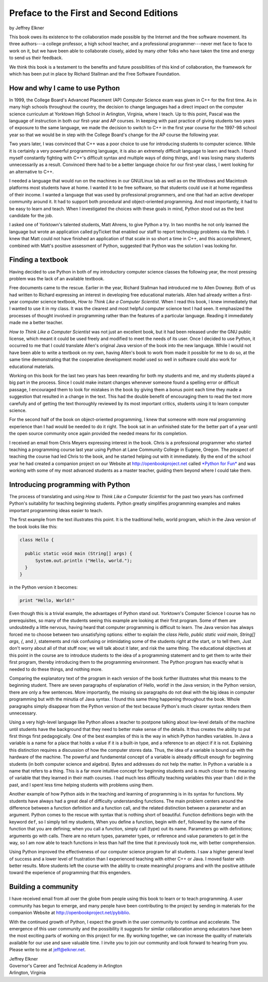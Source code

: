 ..  Copyright (C)  Peter Wentworth, Jeffrey Elkner, Allen B. Downey and Chris
    Meyers.  Permission is granted to copy, distribute and/or modify this
    document under the terms of the GNU Free Documentation License, Version 1.3
    or any later version published by the Free Software Foundation;
    with Invariant Sections being Forward, Prefaces, and Contributor List, no
    Front-Cover Texts, and no Back-Cover Texts.  A copy of the license is
    included in the section entitled "GNU Free Documentation License".

Preface to the First and Second Editions
========================================

by Jeffrey Elkner

This book owes its existence to the collaboration made possible by the Internet
and the free software movement. Its three authors---a college professor, a high
school teacher, and a professional programmer---never met face to face to work
on it, but we have been able to collaborate closely, aided by many other folks
who have taken the time and energy to send us their feedback.

We think this book is a testament to the benefits and future possibilities of
this kind of collaboration, the framework for which has been put in place by
Richard Stallman and the Free Software Foundation.


How and why I came to use Python
--------------------------------

In 1999, the College Board's Advanced Placement (AP) Computer Science exam was
given in C++ for the first time. As in many high schools throughout the
country, the decision to change languages had a direct impact on the computer
science curriculum at Yorktown High School in Arlington, Virginia, where I
teach. Up to this point, Pascal was the language of instruction in both our
first-year and AP courses. In keeping with past practice of giving students two
years of exposure to the same language, we made the decision to switch to C++
in the first year course for the 1997-98 school year so that we would be in
step with the College Board's change for the AP course the following year.

Two years later, I was convinced that C++ was a poor choice to use for
introducing students to computer science. While it is certainly a very powerful
programming language, it is also an extremely difficult language to learn and
teach. I found myself constantly fighting with C++'s difficult syntax and
multiple ways of doing things, and I was losing many students unnecessarily as
a result. Convinced there had to be a better language choice for our first-year
class, I went looking for an alternative to C++.

I needed a language that would run on the machines in our GNU/Linux lab as well
as on the Windows and Macintosh platforms most students have at home. I wanted
it to be free software, so that students could use it at home regardless of
their income. I wanted a language that was used by professional programmers,
and one that had an active developer community around it. It had to support
both procedural and object-oriented programming. And most importantly, it had
to be easy to learn and teach. When I investigated the choices with these goals
in mind, Python stood out as the best candidate for the job.

I asked one of Yorktown's talented students, Matt Ahrens, to give Python a try.
In two months he not only learned the language but wrote an application called
pyTicket that enabled our staff to report technology problems via the Web. I
knew that Matt could not have finished an application of that scale in so short
a time in C++, and this accomplishment, combined with Matt's positive
assessment of Python, suggested that Python was the solution I was looking for.


Finding a textbook
------------------

Having decided to use Python in both of my introductory computer science
classes the following year, the most pressing problem was the lack of an
available textbook.

Free documents came to the rescue. Earlier in the year, Richard Stallman had
introduced me to Allen Downey. Both of us had written to Richard expressing an
interest in developing free educational materials. Allen had already written a
first-year computer science textbook, *How to Think Like a Computer Scientist*.
When I read this book, I knew immediately that I wanted to use it in my class.
It was the clearest and most helpful computer science text I had seen. It
emphasized the processes of thought involved in programming rather than the
features of a particular language. Reading it immediately made me a better
teacher.

*How to Think Like a Computer Scientist* was not just an excellent book, but it
had been released under the GNU public license, which meant it could be used
freely and modified to meet the needs of its user.  Once I decided to use
Python, it occurred to me that I could translate Allen's original Java version
of the book into the new language. While I would not have been able to write a
textbook on my own, having Allen's book to work from made it possible for me to
do so, at the same time demonstrating that the cooperative development model
used so well in software could also work for educational materials.

Working on this book for the last two years has been rewarding for both my
students and me, and my students played a big part in the process. Since I
could make instant changes whenever someone found a spelling error or difficult
passage, I encouraged them to look for mistakes in the book by giving them a
bonus point each time they made a suggestion that resulted in a change in the
text. This had the double benefit of encouraging them to read the text more
carefully and of getting the text thoroughly reviewed by its most important
critics, students using it to learn computer science.

For the second half of the book on object-oriented programming, I knew that
someone with more real programming experience than I had would be needed to do
it right. The book sat in an unfinished state for the better part of a year
until the open source community once again provided the needed means for its
completion.

I received an email from Chris Meyers expressing interest in the book.  Chris
is a professional programmer who started teaching a programming course last
year using Python at Lane Community College in Eugene, Oregon. The prospect of
teaching the course had led Chris to the book, and he started helping out with
it immediately. By the end of the school year he had created a companion
project on our Website at `http://openbookproject.net <http://openbookproject.net>`__ called `*Python for Fun* <http://openbookproject.net/py4fun>`__ and was
working with some of my most advanced students as a master teacher, guiding
them beyond where I could take them.


Introducing programming with Python
-----------------------------------

The process of translating and using *How to Think Like a Computer Scientist*
for the past two years has confirmed Python's suitability for teaching
beginning students. Python greatly simplifies programming examples and makes
important programming ideas easier to teach.

The first example from the text illustrates this point. It is the traditional
hello, world program, which in the Java version of the book looks like this:

.. sourcecode:: java 

    class Hello {

      public static void main (String[] args) {
          System.out.println ("Hello, world.");
      }
    }

in the Python version it becomes:

.. sourcecode:: python
    
    print "Hello, World!"

Even though this is a trivial example, the advantages of Python stand out.
Yorktown's Computer Science I course has no prerequisites, so many of the
students seeing this example are looking at their first program. Some of them
are undoubtedly a little nervous, having heard that computer programming is
difficult to learn. The Java version has always forced me to choose between two
unsatisfying options: either to explain the `class Hello`,
`public static void main`, `String[] args`, `{`, and `}`, statements and risk
confusing or intimidating some of the students right at the start, or to tell
them, Just don't worry about all of that stuff now; we will talk about it
later, and risk the same thing. The educational objectives at this point in the
course are to introduce students to the idea of a programming statement and to
get them to write their first program, thereby introducing them to the
programming environment. The Python program has exactly what is needed to do
these things, and nothing more.

Comparing the explanatory text of the program in each version of the book
further illustrates what this means to the beginning student.  There are
seven paragraphs of explanation of Hello, world! in the Java version; in the
Python version, there are only a few sentences. More importantly, the missing
six paragraphs do not deal with the big ideas in computer programming but with
the minutia of Java syntax. I found this same thing happening throughout the
book.  Whole paragraphs simply disappear from the Python version of the text
because Python's much clearer syntax renders them unnecessary.

Using a very high-level language like Python allows a teacher to postpone
talking about low-level details of the machine until students have the
background that they need to better make sense of the details. It thus creates
the ability to put first things first pedagogically. One of the best examples
of this is the way in which Python handles variables. In Java a variable is a
name for a place that holds a value if it is a built-in type, and a reference
to an object if it is not. Explaining this distinction requires a discussion
of how the computer stores data. Thus, the idea of a variable is bound up with
the hardware of the machine. The powerful and fundamental concept of a variable
is already difficult enough for beginning students (in both computer science
and algebra).  Bytes and addresses do not help the matter. In Python a variable
is a name that refers to a thing. This is a far more intuitive concept for
beginning students and is much closer to the meaning of variable that they
learned in their math courses. I had much less difficulty teaching variables
this year than I did in the past, and I spent less time helping students with
problems using them.

Another example of how Python aids in the teaching and learning of programming
is in its syntax for functions. My students have always had a great deal of
difficulty understanding functions. The main problem centers around the
difference between a function definition and a function call, and the related
distinction between a parameter and an argument. Python comes to the rescue
with syntax that is nothing short of beautiful. Function definitions begin with
the keyword ``def``, so I simply tell my students, When you define a function,
begin with ``def``, followed by the name of the function that you are defining;
when you call a function, simply call (type) out its name. Parameters go with
definitions; arguments go with calls. There are no return types, parameter
types, or reference and value parameters to get in the way, so I am now able to
teach functions in less than half the time that it previously took me, with
better comprehension.

Using Python improved the effectiveness of our computer science program for all
students. I saw a higher general level of success and a lower level of
frustration than I experienced teaching with either C++ or Java. I moved faster
with better results. More students left the course with the ability to create
meaningful programs and with the positive attitude toward the experience of
programming that this engenders.


Building a community
--------------------

I have received email from all over the globe from people using this book to
learn or to teach programming. A user community has begun to emerge, and many
people have been contributing to the project by sending in materials for the
companion Website at `http://openbookproject.net/pybiblio <http://openbookproject.net/pybiblio>`__.

With the continued growth of Python, I expect the growth in the user community
to continue and accelerate. The emergence of this user community and the
possibility it suggests for similar collaboration among educators have been the
most exciting parts of working on this project for me. By working together, we
can increase the quality of materials available for our use and save valuable
time. I invite you to join our community and look forward to hearing from you.
Please write to me at `jeff@elkner.net <mailto:jeff@elkner.net>`__.

| Jeffrey Elkner
| Governor's Career and Technical Academy in Arlington 
| Arlington, Virginia
